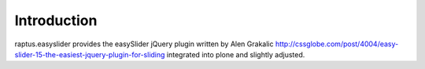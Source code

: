 Introduction
============

raptus.easyslider provides the easySlider jQuery plugin written by Alen Grakalic
http://cssglobe.com/post/4004/easy-slider-15-the-easiest-jquery-plugin-for-sliding
integrated into plone and slightly adjusted.
